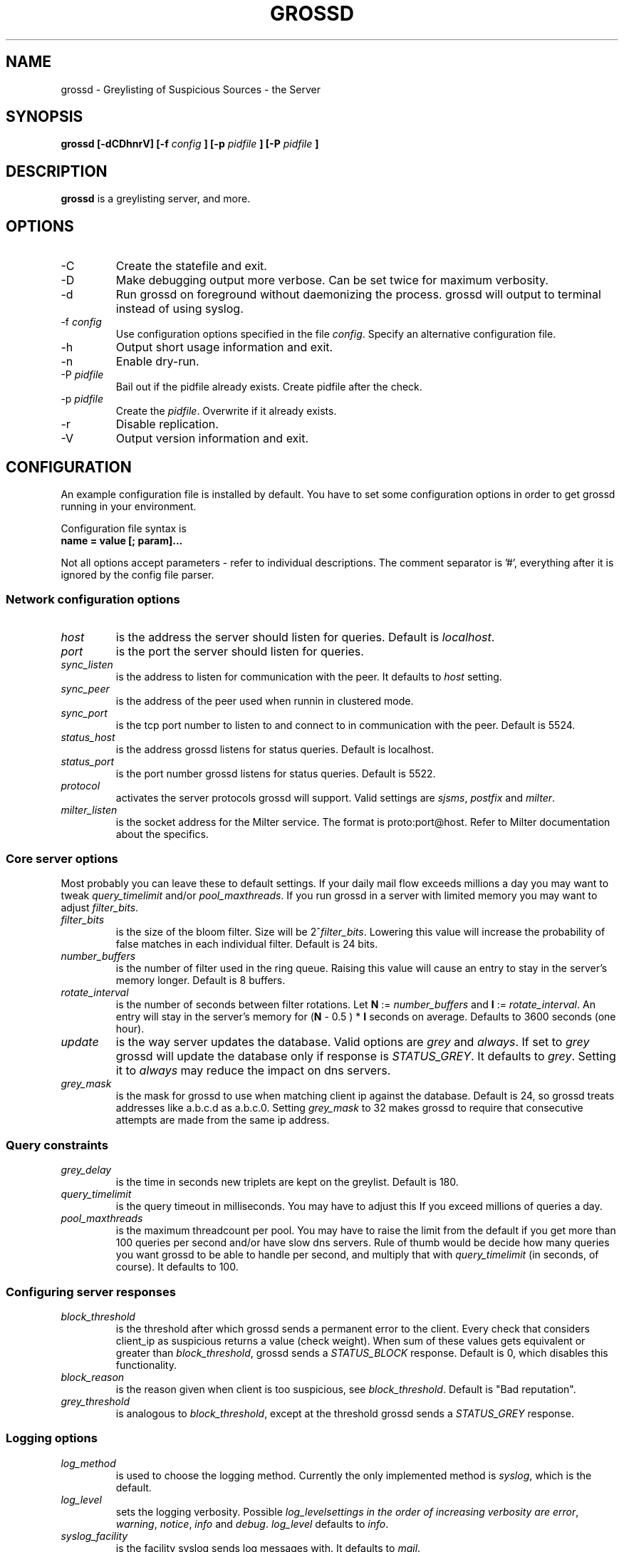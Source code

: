 .TH GROSSD 1 "Apr 2008"
.SH NAME
grossd \- Greylisting of Suspicious Sources \- the Server
.SH SYNOPSIS
.B grossd [-dCDhnrV] [-f
.I config
.B ] [-p
.I pidfile
.B ] [-P
.I pidfile
.B ]
.SH DESCRIPTION
.B grossd
is a greylisting server, and more.
.SH OPTIONS
.IP -C
Create the statefile and exit.
.IP -D
Make debugging output more verbose. Can be set twice for
maximum verbosity.
.IP -d
Run grossd on foreground without daemonizing the process.
grossd will output to terminal instead of using syslog.
.IP "-f \fIconfig\fR"
Use configuration options specified in the file \fIconfig\fR.
Specify an alternative configuration file.
.IP -h
Output short usage information and exit.
.IP -n
Enable dry-run.
.IP "-P \fIpidfile\fR"
Bail out if the pidfile already exists. Create pidfile after the check.
.IP "-p \fIpidfile\fR"
Create the \fIpidfile\fR. Overwrite if it already exists.
.IP -r
Disable replication.
.IP -V
Output version information and exit.
.SH CONFIGURATION
.PP
An example configuration file is installed by default. You have to
set some configuration options in order to get grossd running in 
your environment.
.PP
Configuration file syntax is 
.IP "\fBname = value [; param]...\fR"
.PP
Not all options accept parameters - 
refer to individual descriptions. The comment separator is '#', everything
after it is ignored by the config file parser.
.SS Network configuration options
.IP \fIhost\fR
is the address the server should listen for queries. Default is \fIlocalhost\fR.
.IP \fIport\fR
is the port the server should listen for queries.
.IP \fIsync_listen\fR
is the address to listen for communication with the peer. It
defaults to \fIhost\fR setting.
.IP \fIsync_peer\fR
is the address of the peer used when runnin in clustered mode.
.IP \fIsync_port\fR
is the tcp port number to listen to and connect to in communication
with the peer. Default is 5524.
.IP \fIstatus_host\fR
is the address grossd listens for status queries. Default is localhost.
.IP \fIstatus_port\fR
is the port number grossd listens for status queries. Default is 5522.
.IP \fIprotocol\fR
activates the server protocols grossd will support. Valid settings
are \fIsjsms\fR, \fIpostfix\fR and \fImilter\fR.
.IP \fImilter_listen\fR
is the socket address for the Milter service. The format is
proto:port@host.  Refer to Milter documentation about the specifics.
.SS Core server options
.PP
Most probably you can leave these to default settings. If your daily
mail flow exceeds millions a day you may want to tweak \fIquery_timelimit\fR
and/or \fIpool_maxthreads\fR. If you run grossd in a server with limited
memory you may want to adjust \fIfilter_bits\fR. 
.IP \fIfilter_bits\fR
is the size of the bloom filter. Size will be 2^\fIfilter_bits\fR. Lowering
this value will increase the probability of false matches in each individual
filter. Default is 24 bits.
.IP \fInumber_buffers\fR
is the number of filter used in the ring queue. Raising this value will cause
an entry to stay in the server's memory longer. Default is 8 buffers.
.IP \fIrotate_interval\fR
is the number of seconds between filter rotations. Let \fBN\fR := \fInumber_buffers\fR
and \fBI\fR := \fIrotate_interval\fR. An entry will stay in the server's memory for
(\fBN\fR - 0.5 ) * \fBI\fR seconds on average. Defaults to 3600 seconds (one hour).
.IP \fIupdate\fR
is the way server updates the database. Valid options are \fIgrey\fR and \fIalways\fR.
If set to \fIgrey\fR grossd will update the database only if response is
\fISTATUS_GREY\fR. It defaults to \fIgrey\fR. Setting it to \fIalways\fR may reduce
the impact on dns servers.
.IP \fIgrey_mask\fR
is the mask for grossd to use when matching client ip
against the database. Default is 24, so grossd treats addresses
like a.b.c.d as a.b.c.0. Setting \fIgrey_mask\fR to 32 makes grossd to 
require that consecutive attempts are made from the same ip address.
.SS Query constraints
.IP \fIgrey_delay\fR
is the time in seconds new triplets are kept on the greylist. Default is 180.
.IP \fIquery_timelimit\fR
is the query timeout in milliseconds. You may have to adjust this If you
exceed millions of queries a day.
.IP \fIpool_maxthreads\fR
is the maximum threadcount per pool. You may have to raise the limit from
the default if you get more than 100 queries per second and/or have slow
dns servers. Rule of thumb would be decide how many queries you want
grossd to be able to handle per second, and multiply that with
\fIquery_timelimit\fR (in seconds, of course). It defaults to 100.
.SS Configuring server responses
.IP \fIblock_threshold\fR
is the threshold after which grossd sends 
a permanent error to the client. Every check that considers client_ip
as suspicious returns a value (check weight). When sum of these
values gets equivalent or greater than \fIblock_threshold\fR, grossd
sends a \fISTATUS_BLOCK\fR response. Default is 0, which disables
this functionality.
.IP \fIblock_reason\fR
is the reason given when client is too suspicious, see \fIblock_threshold\fR.
Default is "Bad reputation".
.IP \fIgrey_threshold\fR
is analogous to \fIblock_threshold\fR, except at the threshold grossd sends
a \fISTATUS_GREY\fR response.
.SS Logging options
.IP \fIlog_method\fR
is used to choose the logging method. Currently the only implemented method is
\fIsyslog\fR, which is the default.
.IP \fIlog_level\fR
sets the logging verbosity. Possible \fIlog_level\R settings in the order of
increasing verbosity are \fIerror\fR, \fIwarning\fR, \fInotice\fR, \fIinfo\fR
and \fIdebug\fR. \fIlog_level\fR defaults to \fIinfo\fR.
.IP \fIsyslog_facility\fR
is the facility syslog sends log messages with. It defaults to \fImail\fR.
.SS Configuring checks
.IP \fIcheck\fR
is a multivalued option, that is, you can configure multiple checks by
setting \fIcheck\fR option multiple times. Currently implemented checks
are \fIdnsbl\fR, \fIdnswl\fR, \fIrhsbl\fR and \fIblocker\fR. Refer to 
sections describing the checks below. If you don't configure any checks
grossd will act as a traditional greylisting server.
.IP \fIdnsbl\fR
is a dns domain name of the dnsbl that \fIdnsbl\fR check will query.
There are no defaults, but the default config lists a few as an example.
you may assign different weights for the dnsbl's, default weight is 1.
Refer to \fIgrey_threshold\fR and \fIblock_threshold\fR about the weights.
This is a multivalued option.
.IP \fIdnswl\fR
is analogous to \fIdnsbl\fR. Remember that \fIdnswl\fR is a \fIdefinitive\fR
check, that is grossd waits for the check to complete before deciding
how to respond. This may cause unwanted latency, although you can adjust
the maximum latency by \fIquery_timelimit\fR option. Highly recommended if
you use grossd as a traditional greylister.
This is a multivalued option.
.IP \fIrhsbl\fR
is analogous to \fIdnsbl\fR, but check is made against right hand side
(right hand side block list) of the sender address, that is the domain
part of the address. This is a multivalued option.
.IP \fIblocker_host\fR
is the host name of the Sophos blocker server. This is used only if
\fIcheck = blocker\fI is set.
.IP \fIblocker_port\fR
is the tcp port of the Sophos blocker service. Default is 4466.
.IP \fIblocker_weight\fR
is the weight of the blocker check. See description of \fIgrey_threshold\fR
and \fIblock_threshold\fR regarding the weights.
.SH SECURITY CONSIDERATIONS
Run grossd under some unprivileged user id. If started as root grossd
will setuid() itself to nobody's user ID. There are no known security
flaws but you must not expose grossd to the Internet. It could be
used for a DoS against a domains DNS servers by an attacker as there
is no authentication in grossd.
.SH FILES
.I grossd.conf
.SH "SEE ALSO"
.PP
\fIhttp://code\&.google\&.com/p/gross/\fR
.SH AUTHORS
Eino Tuominen <eino@utu.fi> and
Antti Siira <antti@utu.fi>
